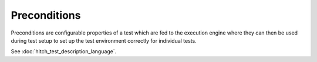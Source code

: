 Preconditions
=============

Preconditions are configurable properties of a test which
are fed to the execution engine where they can then be used
during test setup to set up the test environment correctly
for individual tests.

See :doc:`hitch_test_description_language`.
